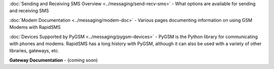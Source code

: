 
:doc:`Sending and Receiving SMS Overview <../messaging/send-recv-sms>` - What options are available for sending and receiving SMS

:doc:`Modem Documentation <../messaging/modem-doc>` - Various pages documenting information on using GSM Modems with RapidSMS

:doc:`Devices Supported by PyGSM <../messaging/pygsm-devices>` - PyGSM is the Python library for communicating with phones and modems. RapidSMS has a long history with PyGSM, although it can also be used with a variety of other libraries, gateways, etc.

**Gateway Documentation** - (coming soon)